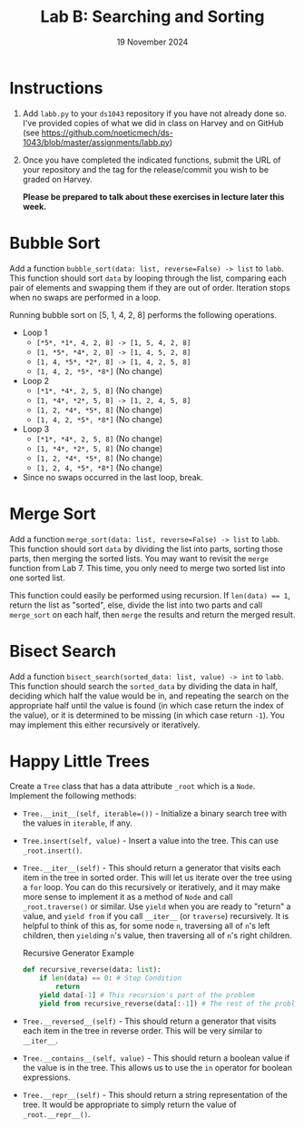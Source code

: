 #+title: Lab B: Searching and Sorting
#+author:
#+date:  19 November 2024
:export:
#+latex_class: tufte-handout
#+options: toc:nil
#+latex_compiler: xelatex
#+latex_header: \usepackage[final]{microtype}
#+latex_header: \usepackage{fontspec}
#+latex_header: \setmainfont{Gentium Plus}
#+latex_header: \setmonofont[Scale=0.8]{Maple Mono NF}
#+latex_header: \renewcommand\allcapsspacing[1]{{\addfontfeature{LetterSpace=15}#1}}
#+latex_header: \renewcommand\smallcapsspacing[1]{{\addfontfeature{LetterSpace=10}#1}}
#+latex_header: \usepackage{enumitem}
#+latex_header: \setlist{nosep}
#+property: header-args :eval no-export
:end:

* Instructions
1. Add ~labb.py~ to your ~ds1043~ repository if you have not already done so. I've provided copies of what we did in class on Harvey and on GitHub (see [[https://github.com/noeticmech/ds-1043/blob/master/assignments/labb.py]])
2. Once you have completed the indicated functions, submit the URL of your repository and the tag for the release/commit you wish to be graded on Harvey.

   *Please be prepared to talk about these exercises in lecture later this week.*
      
* Bubble Sort

Add a function ~bubble_sort(data: list, reverse=False) -> list~ to ~labb~. This function should sort ~data~ by looping through the list, comparing each pair of elements and swapping them if they are out of order. Iteration stops when no swaps are performed in a loop.

Running bubble sort on [5, 1, 4, 2, 8] performs the following operations.

- Loop 1
  - ~[​*5*, *1*, 4, 2, 8] -> [1, 5, 4, 2, 8]~
  - ~[1, *5*, *4*, 2, 8] -> [1, 4, 5, 2, 8]~
  - ~[1, 4, *5*, *2*, 8] -> [1, 4, 2, 5, 8]~
  - ~[1, 4, 2, *5*, *8*​]~ (No change)
- Loop 2
  - ~[​*1*, *4*, 2, 5, 8]~ (No change)
  - ~[1, *4*, *2*, 5, 8] -> [1, 2, 4, 5, 8]~
  - ~[1, 2, *4*, *5*, 8]~ (No change)
  - ~[1, 4, 2, *5*, *8*​]~ (No change)
- Loop 3
  - ~[​*1*, *4*, 2, 5, 8]~ (No change)
  - ~[1, *4*, *2*, 5, 8]~ (No change)
  - ~[1, 2, *4*, *5*, 8]~ (No change)
  - ~[1, 2, 4, *5*, *8*​]~ (No change)
- Since no swaps occurred in the last loop, break.

* Merge Sort

Add a function ~merge_sort(data: list, reverse=False) -> list~ to ~labb~. This function should sort ~data~ by dividing the list into parts, sorting those parts, then merging the sorted lists. You may want to revisit the ~merge~ function from Lab 7. This time, you only need to merge two sorted list into one sorted list.

This function could easily be performed using recursion. If ~len(data) == 1~, return the list as "sorted",  else, divide the list into two parts and call ~merge_sort~ on each half, then ~merge~ the results and return the merged result.

* Bisect Search

Add a function ~bisect_search(sorted_data: list, value) -> int~ to ~labb~. This function should search the ~sorted_data~ by dividing the data in half, deciding which half the value would be in, and repeating the search on the appropriate half until the value is found (in which case return the index of the value), or it is determined to be missing (in which case return ~-1~). You may implement this either recursively or iteratively.

* Happy Little Trees

Create a ~Tree~ class that has a data attribute ~_root~ which is a ~Node~. Implement the following methods:
- ~Tree.__init__(self, iterable=())~ - Initialize a binary search tree with the values in ~iterable~, if any.
- ~Tree.insert(self, value)~ - Insert a value into the tree. This can use ~_root.insert()~.
- ~Tree.__iter__(self)~ - This should return a generator that visits each item in the tree in sorted order. This will let us iterate over the tree using a ~for~ loop. You can do this recursively or iteratively, and it may make more sense to implement it as a method of ~Node~ and call ~_root.traverse()~ or similar. Use ~yield~ when you are ready to "return" a value, and ~yield from~ if you call ~__iter__~ (or ~traverse~) recursively. It is helpful to think of this as, for some node ~n~, traversing all of ~n~'s left children, then ~yield~​ing ~n~'s value, then traversing all of ~n~'s right children.
  #+caption: Recursive Generator Example
  #+begin_src python
    def recursive_reverse(data: list):
        if len(data) == 0: # Stop Condition 
            return
        yield data[-1] # This recursion's part of the problem
        yield from recursive_reverse(data[:-1]) # The rest of the problem
  #+end_src
- ~Tree.__reversed__(self)~ - This should return a generator that visits each item in the tree in reverse order. This will be very similar to ~__iter__~.
- ~Tree.__contains__(self, value)~ - This should return a boolean value if the value is in the tree. This allows us to use the ~in~ operator for boolean expressions.
- ~Tree.__repr__(self)~ - This should return a string representation of the tree. It would be appropriate to simply return the value of ~_root.__repr__()~.
